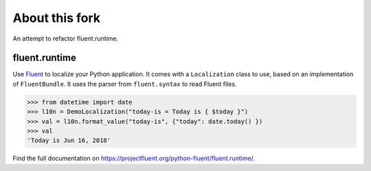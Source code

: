 About this fork
---------------
An attempt to refactor fluent.runtime.

fluent.runtime |fluent.runtime|
===============================

Use `Fluent`_ to localize your Python application. It comes with a ``Localization``
class to use, based on an implementation of ``FluentBundle``. It uses the parser from
``fluent.syntax`` to read Fluent files.

.. code-block:: python

    >>> from datetime import date
    >>> l10n = DemoLocalization("today-is = Today is { $today }")
    >>> val = l10n.format_value("today-is", {"today": date.today() })
    >>> val
    'Today is Jun 16, 2018'

Find the full documentation on https://projectfluent.org/python-fluent/fluent.runtime/.

.. _fluent: https://projectfluent.org/
.. |fluent.runtime| image:: https://github.com/projectfluent/python-fluent/workflows/fluent.runtime/badge.svg
